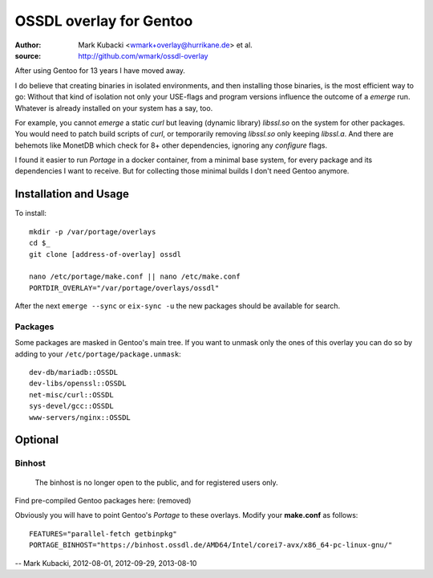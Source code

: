 ========================
OSSDL overlay for Gentoo
========================
:Author: Mark Kubacki <wmark+overlay@hurrikane.de> et al.
:source: http://github.com/wmark/ossdl-overlay

After using Gentoo for 13 years I have moved away.

I do believe that creating binaries in isolated environments, and then installing those binaries, is the most efficient way to go:
Without that kind of isolation not only your USE-flags and program versions influence the outcome of a *emerge* run.
Whatever is already installed on your system has a say, too.

For example, you cannot *emerge* a static *curl* but leaving (dynamic library) *libssl.so* on the system for other packages.
You would need to patch build scripts of *curl*, or temporarily removing *libssl.so* only keeping *libssl.a*.
And there are behemots like MonetDB which check for 8+ other dependencies, ignoring any *configure* flags.

I found it easier to run *Portage* in a docker container, from a minimal base system, for every package and its
dependencies I want to receive.
But for collecting those minimal builds I don't need Gentoo anymore.

Installation and Usage
======================
To install::

    mkdir -p /var/portage/overlays
    cd $_
    git clone [address-of-overlay] ossdl

    nano /etc/portage/make.conf || nano /etc/make.conf
    PORTDIR_OVERLAY="/var/portage/overlays/ossdl"

After the next ``emerge --sync`` or ``eix-sync -u`` the new packages should be available for search.

Packages
--------
Some packages are masked in Gentoo's main tree. If you want to unmask only the ones of this
overlay you can do so by adding to your ``/etc/portage/package.unmask``::

    dev-db/mariadb::OSSDL
    dev-libs/openssl::OSSDL
    net-misc/curl::OSSDL
    sys-devel/gcc::OSSDL
    www-servers/nginx::OSSDL

Optional
========

Binhost
-------

    The binhost is no longer open to the public, and for registered users only.

Find pre-compiled Gentoo packages here: (removed)

Obviously you will have to point Gentoo's *Portage* to these overlays. Modify your **make.conf** as follows::

    FEATURES="parallel-fetch getbinpkg"
    PORTAGE_BINHOST="https://binhost.ossdl.de/AMD64/Intel/corei7-avx/x86_64-pc-linux-gnu/"

-- Mark Kubacki, 2012-08-01, 2012-09-29, 2013-08-10

